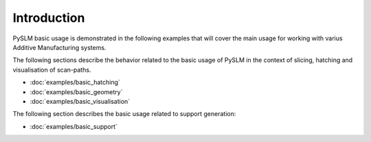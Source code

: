 Introduction
######################

PySLM basic usage is demonstrated in the following examples that will cover the main usage for working
with varius Additive Manufacturing systems.

The following sections describe the behavior related to the basic usage of PySLM in the context of slicing, hatching
and visualisation of scan-paths.

* :doc:`examples/basic_hatching`
* :doc:`examples/basic_geometry`
* :doc:`examples/basic_visualisation`

The following section describes the basic usage related to support generation:

* :doc:`examples/basic_support`
